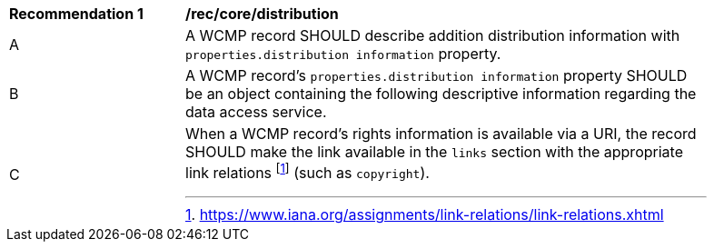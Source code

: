 [[rec_core_distribution]]
[width="90%",cols="2,6a"]
|===
^|*Recommendation {counter:rec-id}* |*/rec/core/distribution*
^|A |A WCMP record SHOULD describe addition distribution information with `+properties.distribution information+` property.
^|B |A WCMP record's `+properties.distribution information+` property SHOULD be an object containing the following descriptive information regarding the data access service.
^|C |When a WCMP record's rights information is available via a URI, the record SHOULD make the link available in the `+links+` section with the appropriate link relations footnote:[https://www.iana.org/assignments/link-relations/link-relations.xhtml] (such as `+copyright+`).
|===
